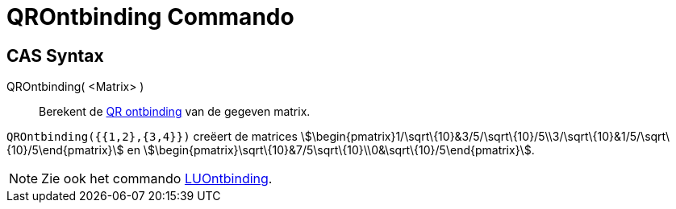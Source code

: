 = QROntbinding Commando
ifdef::env-github[:imagesdir: /nl/modules/ROOT/assets/images]

== CAS Syntax

QROntbinding( <Matrix> )::
  Berekent de https://en.wikipedia.org/wiki/QR_decomposition[QR ontbinding] van de gegeven matrix.

[EXAMPLE]
====

`++QROntbinding({{1,2},{3,4}})++` creëert de matrices
stem:[\begin{pmatrix}1/\sqrt\{10}&3/5/\sqrt\{10}/5\\3/\sqrt\{10}&1/5/\sqrt\{10}/5\end{pmatrix}] en
stem:[\begin{pmatrix}\sqrt\{10}&7/5\sqrt\{10}\\0&\sqrt\{10}/5\end{pmatrix}].

====

[NOTE]
====

Zie ook het commando xref:/commands/LUOntbinding.adoc[LUOntbinding].

====

